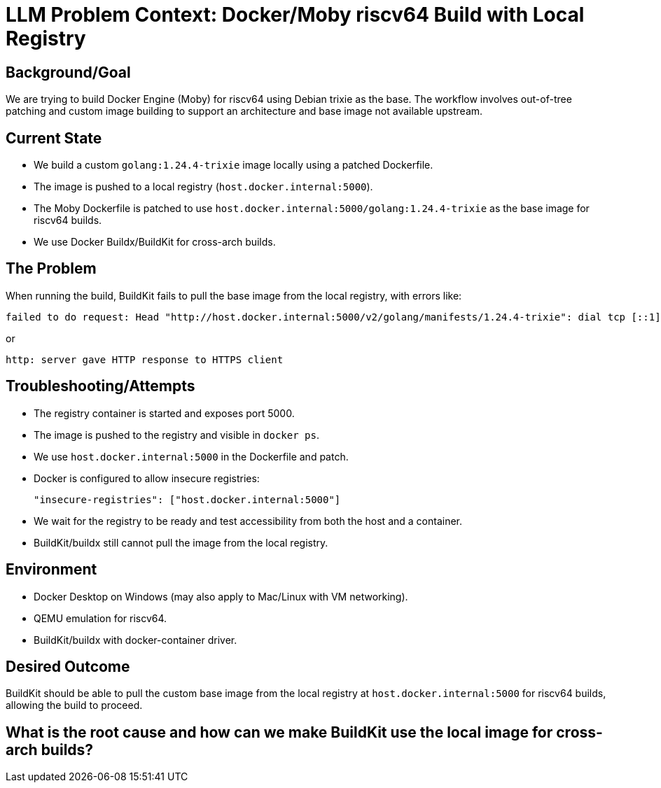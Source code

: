 = LLM Problem Context: Docker/Moby riscv64 Build with Local Registry

== Background/Goal

We are trying to build Docker Engine (Moby) for riscv64 using Debian trixie as the base. The workflow involves out-of-tree patching and custom image building to support an architecture and base image not available upstream.

== Current State

- We build a custom `golang:1.24.4-trixie` image locally using a patched Dockerfile.
- The image is pushed to a local registry (`host.docker.internal:5000`).
- The Moby Dockerfile is patched to use `host.docker.internal:5000/golang:1.24.4-trixie` as the base image for riscv64 builds.
- We use Docker Buildx/BuildKit for cross-arch builds.

== The Problem

When running the build, BuildKit fails to pull the base image from the local registry, with errors like:

  failed to do request: Head "http://host.docker.internal:5000/v2/golang/manifests/1.24.4-trixie": dial tcp [::1]:5000: connect: connection refused

or

  http: server gave HTTP response to HTTPS client

== Troubleshooting/Attempts

- The registry container is started and exposes port 5000.
- The image is pushed to the registry and visible in `docker ps`.
- We use `host.docker.internal:5000` in the Dockerfile and patch.
- Docker is configured to allow insecure registries:
+
[source,json]
----
"insecure-registries": ["host.docker.internal:5000"]
----
- We wait for the registry to be ready and test accessibility from both the host and a container.
- BuildKit/buildx still cannot pull the image from the local registry.

== Environment

- Docker Desktop on Windows (may also apply to Mac/Linux with VM networking).
- QEMU emulation for riscv64.
- BuildKit/buildx with docker-container driver.

== Desired Outcome

BuildKit should be able to pull the custom base image from the local registry at `host.docker.internal:5000` for riscv64 builds, allowing the build to proceed.

== What is the root cause and how can we make BuildKit use the local image for cross-arch builds?
